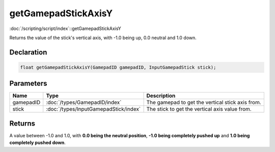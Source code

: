 getGamepadStickAxisY
====================

:doc:`/scripting/script/index`::getGamepadStickAxisY

Returns the value of the stick's vertical axis, with -1.0 being up, 0.0 neutral and 1.0 down.

Declaration
-----------

.. code-block:: cpp

	float getGamepadStickAxisY(GamepadID gamepadID, InputGamepadStick stick);

Parameters
----------

.. list-table::
	:width: 100%
	:header-rows: 1
	:class: code-table

	* - Name
	  - Type
	  - Description
	* - gamepadID
	  - :doc:`/types/GamepadID/index`
	  - The gamepad to get the vertical stick axis from.
	* - stick
	  - :doc:`/types/InputGamepadStick/index`
	  - The stick to get the vertical axis value from.

Returns
-------

A value between -1.0 and 1.0, with **0.0 being the neutral position**, **-1.0 being completely pushed up** and **1.0 being completely pushed down**.